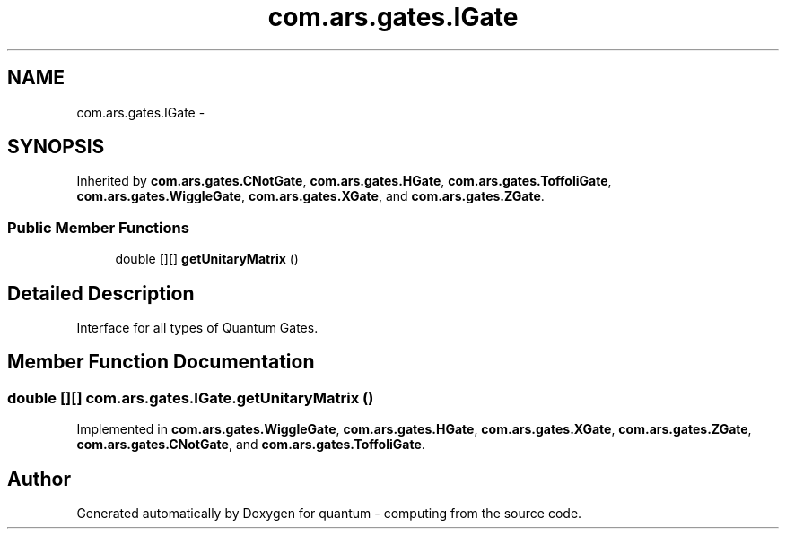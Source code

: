 .TH "com.ars.gates.IGate" 3 "Wed Nov 23 2016" "quantum - computing" \" -*- nroff -*-
.ad l
.nh
.SH NAME
com.ars.gates.IGate \- 
.SH SYNOPSIS
.br
.PP
.PP
Inherited by \fBcom\&.ars\&.gates\&.CNotGate\fP, \fBcom\&.ars\&.gates\&.HGate\fP, \fBcom\&.ars\&.gates\&.ToffoliGate\fP, \fBcom\&.ars\&.gates\&.WiggleGate\fP, \fBcom\&.ars\&.gates\&.XGate\fP, and \fBcom\&.ars\&.gates\&.ZGate\fP\&.
.SS "Public Member Functions"

.in +1c
.ti -1c
.RI "double [][] \fBgetUnitaryMatrix\fP ()"
.br
.in -1c
.SH "Detailed Description"
.PP 
Interface for all types of Quantum Gates\&. 
.SH "Member Function Documentation"
.PP 
.SS "double [][] com\&.ars\&.gates\&.IGate\&.getUnitaryMatrix ()"

.PP
Implemented in \fBcom\&.ars\&.gates\&.WiggleGate\fP, \fBcom\&.ars\&.gates\&.HGate\fP, \fBcom\&.ars\&.gates\&.XGate\fP, \fBcom\&.ars\&.gates\&.ZGate\fP, \fBcom\&.ars\&.gates\&.CNotGate\fP, and \fBcom\&.ars\&.gates\&.ToffoliGate\fP\&.

.SH "Author"
.PP 
Generated automatically by Doxygen for quantum - computing from the source code\&.
